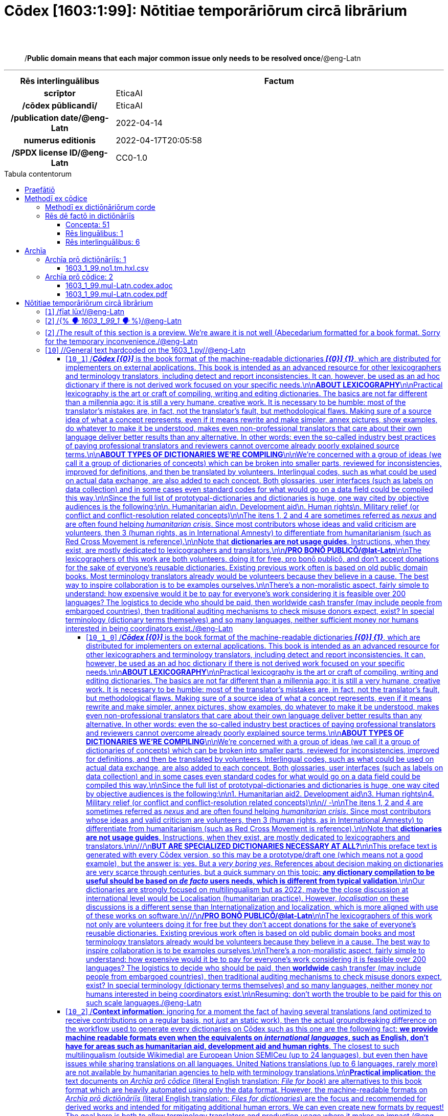 = Cōdex [1603:1:99]: Nōtitiae temporāriōrum circā librārium
:doctype: book
:title: Cōdex [1603:1:99]: Nōtitiae temporāriōrum circā librārium
:lang: la
:toc: macro
:toclevels: 5
:toc-title: Tabula contentorum
:table-caption: Tabula
:figure-caption: Pictūra
:example-caption: Exemplum
:last-update-label: Renovatio
:version-label: Versiō
:appendix-caption: Appendix
:source-highlighter: rouge
:warning-caption: Hic sunt dracones
:tip-caption: Commendātum
:front-cover-image: image:1603_1_99.mul-Latn.codex.svg["Cōdex [1603_1_99]: Nōtitiae temporāriōrum circā librārium",1050,1600]




{nbsp} +
{nbsp} +
[quote]
/**Public domain means that each major common issue only needs to be resolved once**/@eng-Latn

'''

[%header,cols="25h,~a"]
|===
|
Rēs interlinguālibus
|
Factum

|
scrīptor
|
EticaAI

|
/cōdex pūblicandī/
|
EticaAI

|
/publication date/@eng-Latn
|
2022-04-14

|
numerus editionis
|
2022-04-17T20:05:58

|
/SPDX license ID/@eng-Latn
|
CC0-1.0

|===


ifndef::backend-epub3[]
<<<
toc::[]
<<<
endif::[]


[id=0_999_1603_1]
== Praefātiō 

Rēs linguālibus::
  Lingua Anglica (Abecedarium Latinum):::
    _**Cōdex [1603:1:99]**_ is the book format of the machine-readable dictionaries _**[1603:1:99] Nōtitiae temporāriōrum circā librārium**_, which are distributed for implementers on external applications. This book is intended as an advanced resource for other lexicographers and terminology translators, including detect and report inconsistencies. It can, however, be used as an ad hoc dictionary if there is not derived work focused on your specific needs.
    +++<br><br>+++
    **ABOUT LEXICOGRAPHY**
    +++<br><br>+++
    Practical lexicography is the art or craft of compiling, writing and editing dictionaries. The basics are not far different than a millennia ago: it is still a very humane, creative work. It is necessary to be humble: most of the translator's mistakes are, in fact, not the translator's fault, but methodological flaws. Making sure of a source idea of what a concept represents, even if it means rewrite and make simpler, annex pictures, show examples, do whatever to make it be understood, makes even non-professional translators that care about their own language deliver better results than any alternative. In other words: even the so-called industry best practices of paying professional translators and reviewers cannot overcome already poorly explained source terms.
    +++<br><br>+++
    **ABOUT TYPES OF DICTIONARIES WE'RE COMPILING**
    +++<br><br>+++
    We're concerned with a group of ideas (we call it a group of dictionaries of concepts) which can be broken into smaller parts, reviewed for inconsistencies, improved for definitions, and then be translated by volunteers. Interlingual codes, such as what could be used on actual data exchange, are also added to each concept. Both glossaries, user interfaces (such as labels on data collection) and in some cases even standard codes for what would go on a data field could be compiled this way.
    +++<br><br>+++
    Since the full list of prototypal-dictionaries and dictionaries is huge, one way cited by objective audiences is the following:
    +++<br><br>+++
    . Humanitarian aid
    . Development aid
    . Human rights
    . Military relief (or conflict and conflict-resolution related concepts)
    +++<br><br>+++
    The itens 1, 2 and 4 https://en.m.wikipedia.org/wiki/Humanitarian-Development_Nexus[are sometimes referred as _nexus_] and are often found helping _humanitarian crisis_. Since most contributors whose ideas and valid criticism are volunteers, then 3 (human rights, as in International Amnesty) to differentiate from humanitarianism (such as Red Cross Movement is reference).
    +++<br><br>+++
    Note that **dictionaries are not usage guides**. Instructions, when they exist, are mostly dedicated to lexicographers and translators.
    +++<br><br>+++
    **/PRO BONŌ PUBLICŌ/@lat-Latn**
    +++<br><br>+++
    The lexicographers of this work are both volunteers, doing it for free, pro bonō publicō, and don't accept donations for the sake of everyone's reusable dictionaries. Existing previous work often is based on old public domain books. Most terminology translators already would be volunteers because they believe in a cause. The best way to inspire collaboration is to be examples ourselves.
    +++<br><br>+++
    There's a non-moralistic aspect, fairly simple to understand: how expensive would it be to pay for everyone's work considering it is feasible over 200 languages? The logistics to decide who should be paid, then worldwide cash transfer (may include people from embargoed countries), then traditional auditing mechanisms to check misuse donors expect, exist? In special terminology (dictionary terms themselves) and so many languages, neither sufficient money nor humans interested in being coordinators exist.


<<<

== Methodī ex cōdice
=== Methodī ex dictiōnāriōrum corde
Rēs interlinguālibus::
  /scope and content/@eng-Latn:::
    TODO: explain 1603_1_99



=== Rēs dē factō in dictiōnāriīs
==== Concepta: 51

==== Rēs linguālibus: 1

[%header,cols="15h,25a,~,17"]
|===
|
Cōdex linguae
|
Glotto cōdicī +++<br>+++ ISO 639-3 +++<br>+++ Wiki QID cōdicī
|
Nōmen Latīnum
|
Concepta

|
eng-Latn
|
https://glottolog.org/resource/languoid/id/stan1293[stan1293]
+++<br>+++
https://iso639-3.sil.org/code/eng[eng]
+++<br>+++ https://www.wikidata.org/wiki/Q1860[Q1860]
|
Lingua Anglica (Abecedarium Latinum)
|
53

|===

==== Rēs interlinguālibus: 6
Rēs::
  numerus editionis:::
    Rēs interlinguālibus::::
      /Wiki P/;;
        https://www.wikidata.org/wiki/Property:P393[P393]

      ix_hxlix;;
        ix_wikip393

      ix_hxlvoc;;
        v_wiki_p_393

    Rēs linguālibus::::
      Lingua Latina (Abecedarium Latinum);;
        +++<span lang="la">numerus editionis</span>+++

      Lingua Anglica (Abecedarium Latinum);;
        +++<span lang="en">number of an edition (first, second, ... as 1, 2, ...) or event</span>+++

  /publication date/@eng-Latn:::
    Rēs interlinguālibus::::
      /Wiki P/;;
        https://www.wikidata.org/wiki/Property:P577[P577]

      ix_hxlix;;
        ix_wikip577

      ix_hxlvoc;;
        v_wiki_p_577

    Rēs linguālibus::::
      Lingua Latina (Abecedarium Latinum);;
        +++<span lang="la">/publication date/@eng-Latn</span>+++

      Lingua Anglica (Abecedarium Latinum);;
        +++<span lang="en">Date or point in time when a work was first published or released</span>+++

  /SPDX license ID/@eng-Latn:::
    Rēs interlinguālibus::::
      /Wiki P/;;
        https://www.wikidata.org/wiki/Property:P2479[P2479]

      /rēgulam/;;
        [0-9A-Za-z\.\-]{3,36}[+]?

      /formatter URL/@eng-Latn;;
        https://spdx.org/licenses/$1.html

      ix_hxlix;;
        ix_wikip2479

      ix_hxlvoc;;
        v_wiki_p_2479

    Rēs linguālibus::::
      Lingua Latina (Abecedarium Latinum);;
        +++<span lang="la">/SPDX license ID/@eng-Latn</span>+++

      Lingua Anglica (Abecedarium Latinum);;
        +++<span lang="en">SPDX license identifier</span>+++

  /scope and content/@eng-Latn:::
    Rēs interlinguālibus::::
      /Wiki P/;;
        https://www.wikidata.org/wiki/Property:P7535[P7535]

      ix_hxlix;;
        ix_wikip7535

      ix_hxlvoc;;
        v_wiki_p_7535

    Rēs linguālibus::::
      Lingua Latina (Abecedarium Latinum);;
        +++<span lang="la">/scope and content/@eng-Latn</span>+++

      Lingua Anglica (Abecedarium Latinum);;
        +++<span lang="en">a summary statement providing an overview of the archival collection</span>+++

  scrīptor:::
    Rēs interlinguālibus::::
      /Wiki P/;;
        https://www.wikidata.org/wiki/Property:P50[P50]

      ix_hxlix;;
        ix_wikip50

      ix_hxlvoc;;
        v_wiki_p_50

    Rēs linguālibus::::
      Lingua Latina (Abecedarium Latinum);;
        +++<span lang="la">scrīptor</span>+++

      Lingua Anglica (Abecedarium Latinum);;
        +++<span lang="en">Main creator(s) of a written work (use on works, not humans)</span>+++

  /cōdex pūblicandī/:::
    Rēs interlinguālibus::::
      /Wiki P/;;
        https://www.wikidata.org/wiki/Property:P123[P123]

      ix_hxlix;;
        ix_wikip123

      ix_hxlvoc;;
        v_wiki_p_123

    Rēs linguālibus::::
      Lingua Latina (Abecedarium Latinum);;
        +++<span lang="la">/cōdex pūblicandī/</span>+++

      Lingua Anglica (Abecedarium Latinum);;
        +++<span lang="en">organization or person responsible for publishing books, periodicals, printed music, podcasts, games or software</span>+++


<<<

== Archīa

Rēs linguālibus::
  Lingua Anglica (Abecedarium Latinum):::
    **Context information**: ignoring for a moment the fact of having several translations (and optimized to receive contributions on a regular basis, not _just_ an static work), then the actual groundbreaking difference on the workflow used to generate every dictionaries on Cōdex such as this one are the following fact: **we provide machine readable formats even when the equivalents on _international languages_, such as English, don't have for areas such as humanitarian aid, development aid and human rights**. The closest to such multilingualism (outside Wikimedia) are European Union SEMICeu (up to 24 languages), but even then have issues while sharing translations on all languages. United Nations translations (up to 6 languages, rarely more) are not available by humanitarian agencies to help with terminology translations.
    +++<br><br>+++
    **Practical implication**: the text documents on _Archīa prō cōdice_ (literal English translation: _File for book_) are alternatives to this book format which are heavily automated using only the data format. However, the machine-readable formats on _Archīa prō dictiōnāriīs_ (literal English translation: _Files for dictionaries_) are the focus and recommended for derived works and intended for mitigating additional human errors. We can even create new formats by request! The goal here is both to allow terminology translators and production usage where it makes an impact.


=== Archīa prō dictiōnāriīs: 1


==== 1603_1_99.no1.tm.hxl.csv

Rēs interlinguālibus::
  /download link/@eng-Latn::: link:1603_1_99.no1.tm.hxl.csv[1603_1_99.no1.tm.hxl.csv]
Rēs linguālibus::
  Lingua Anglica (Abecedarium Latinum):::
    /Numerordinatio on HXLTM container/



=== Archīa prō cōdice: 2


==== 1603_1_99.mul-Latn.codex.adoc

Rēs interlinguālibus::
  /download link/@eng-Latn::: link:1603_1_99.mul-Latn.codex.adoc[1603_1_99.mul-Latn.codex.adoc]
  /reference URL/@eng-Latn:::
    https://docs.asciidoctor.org/

Rēs linguālibus::
  Lingua Anglica (Abecedarium Latinum):::
    AsciiDoc is a plain text authoring format (i.e., lightweight markup language) for writing technical content such as documentation, articles, and books.



==== 1603_1_99.mul-Latn.codex.pdf

Rēs interlinguālibus::
  /download link/@eng-Latn::: link:1603_1_99.mul-Latn.codex.pdf[1603_1_99.mul-Latn.codex.pdf]
  /reference URL/@eng-Latn:::
    https://www.adobe.com/content/dam/acom/en/devnet/pdf/pdfs/PDF32000_2008.pdf

Rēs linguālibus::
  Lingua Anglica (Abecedarium Latinum):::
    Portable Document Format (PDF), standardized as ISO 32000, is a file format developed by Adobe in 1992 to present documents, including text formatting and images, in a manner independent of application software, hardware, and operating systems.




<<<

[.text-center]

Dictiōnāria initiīs

<<<

== Nōtitiae temporāriōrum circā librārium
<<<

[id='1']
=== [`1`] /fīat lūx!/@eng-Latn

Rēs linguālibus::
  Lingua Anglica (Abecedarium Latinum):::
    +++<span lang="en">fīat lūx!</span>+++





<<<

[id='2']
=== [`2`] /{% _🗣️ 1603_1_99_1 🗣️_ %}/@eng-Latn

Rēs linguālibus::
  Lingua Anglica (Abecedarium Latinum):::
    +++<span lang="en">{% _🗣️ 1603_1_99_1 🗣️_ %}</span>+++





<<<

[id='2']
=== [`2`] /The result of this section is a preview. We're aware it is not well (Abecedarium formatted for a book format. Sorry for the temporary inconvenience./@eng-Latn

Rēs linguālibus::
  Lingua Anglica (Abecedarium Latinum):::
    +++<span lang="en">The result of this section is a preview. We're aware it is not well (Abecedarium formatted for a book format. Sorry for the temporary inconvenience.</span>+++





<<<

[id='10']
=== [`10`] //General text hardcoded on the 1603_1.py//@eng-Latn

Rēs linguālibus::
  Lingua Anglica (Abecedarium Latinum):::
    +++<span lang="en">/General text hardcoded on the 1603_1.py/</span>+++





[id='10_1']
==== [`10_1`] /_**Cōdex [{0}]**_ is the book format of the machine-readable dictionaries _**[{0}] {1}**_, which are distributed for implementers on external applications. This book is intended as an advanced resource for other lexicographers and terminology translators, including detect and report inconsistencies. It can, however, be used as an ad hoc dictionary if there is not derived work focused on your specific needs.\n\n**ABOUT LEXICOGRAPHY**\n\nPractical lexicography is the art or craft of compiling, writing and editing dictionaries. The basics are not far different than a millennia ago: it is still a very humane, creative work. It is necessary to be humble: most of the translator's mistakes are, in fact, not the translator's fault, but methodological flaws. Making sure of a source idea of what a concept represents, even if it means rewrite and make simpler, annex pictures, show examples, do whatever to make it be understood, makes even non-professional translators that care about their own language deliver better results than any alternative. In other words: even the so-called industry best practices of paying professional translators and reviewers cannot overcome already poorly explained source terms.\n\n**ABOUT TYPES OF DICTIONARIES WE'RE COMPILING**\n\nWe're concerned with a group of ideas (we call it a group of dictionaries of concepts) which can be broken into smaller parts, reviewed for inconsistencies, improved for definitions, and then be translated by volunteers. Interlingual codes, such as what could be used on actual data exchange, are also added to each concept. Both glossaries, user interfaces (such as labels on data collection) and in some cases even standard codes for what would go on a data field could be compiled this way.\n\nSince the full list of prototypal-dictionaries and dictionaries is huge, one way cited by objective audiences is the following:\n\n. Humanitarian aid\n. Development aid\n. Human rights\n. Military relief (or conflict and conflict-resolution related concepts)\n\nThe itens 1, 2 and 4 https://en.m.wikipedia.org/wiki/Humanitarian-Development_Nexus[are sometimes referred as _nexus_] and are often found helping _humanitarian crisis_. Since most contributors whose ideas and valid criticism are volunteers, then 3 (human rights, as in International Amnesty) to differentiate from humanitarianism (such as Red Cross Movement is reference).\n\nNote that **dictionaries are not usage guides**. Instructions, when they exist, are mostly dedicated to lexicographers and translators.\n\n**/PRO BONŌ PUBLICŌ/@lat-Latn**\n\nThe lexicographers of this work are both volunteers, doing it for free, pro bonō publicō, and don't accept donations for the sake of everyone's reusable dictionaries. Existing previous work often is based on old public domain books. Most terminology translators already would be volunteers because they believe in a cause. The best way to inspire collaboration is to be examples ourselves.\n\nThere's a non-moralistic aspect, fairly simple to understand: how expensive would it be to pay for everyone's work considering it is feasible over 200 languages? The logistics to decide who should be paid, then worldwide cash transfer (may include people from embargoed countries), then traditional auditing mechanisms to check misuse donors expect, exist? In special terminology (dictionary terms themselves) and so many languages, neither sufficient money nor humans interested in being coordinators exist./@eng-Latn

Rēs linguālibus::
  Lingua Anglica (Abecedarium Latinum):::
    +++<span lang="en">_**Cōdex [{0}]**_ is the book format of the machine-readable dictionaries _**[{0}] {1}**_, which are distributed for implementers on external applications. This book is intended as an advanced resource for other lexicographers and terminology translators, including detect and report inconsistencies. It can, however, be used as an ad hoc dictionary if there is not derived work focused on your specific needs.
    +++<br><br>+++
    **ABOUT LEXICOGRAPHY**
    +++<br><br>+++
    Practical lexicography is the art or craft of compiling, writing and editing dictionaries. The basics are not far different than a millennia ago: it is still a very humane, creative work. It is necessary to be humble: most of the translator's mistakes are, in fact, not the translator's fault, but methodological flaws. Making sure of a source idea of what a concept represents, even if it means rewrite and make simpler, annex pictures, show examples, do whatever to make it be understood, makes even non-professional translators that care about their own language deliver better results than any alternative. In other words: even the so-called industry best practices of paying professional translators and reviewers cannot overcome already poorly explained source terms.
    +++<br><br>+++
    **ABOUT TYPES OF DICTIONARIES WE'RE COMPILING**
    +++<br><br>+++
    We're concerned with a group of ideas (we call it a group of dictionaries of concepts) which can be broken into smaller parts, reviewed for inconsistencies, improved for definitions, and then be translated by volunteers. Interlingual codes, such as what could be used on actual data exchange, are also added to each concept. Both glossaries, user interfaces (such as labels on data collection) and in some cases even standard codes for what would go on a data field could be compiled this way.
    +++<br><br>+++
    Since the full list of prototypal-dictionaries and dictionaries is huge, one way cited by objective audiences is the following:
    +++<br><br>+++
    . Humanitarian aid\n. Development aid\n. Human rights\n. Military relief (or conflict and conflict-resolution related concepts)
    +++<br><br>+++
    The itens 1, 2 and 4 https://en.m.wikipedia.org/wiki/Humanitarian-Development_Nexus[are sometimes referred as _nexus_] and are often found helping _humanitarian crisis_. Since most contributors whose ideas and valid criticism are volunteers, then 3 (human rights, as in International Amnesty) to differentiate from humanitarianism (such as Red Cross Movement is reference).
    +++<br><br>+++
    Note that **dictionaries are not usage guides**. Instructions, when they exist, are mostly dedicated to lexicographers and translators.
    +++<br><br>+++
    **/PRO BONŌ PUBLICŌ/@lat-Latn**
    +++<br><br>+++
    The lexicographers of this work are both volunteers, doing it for free, pro bonō publicō, and don't accept donations for the sake of everyone's reusable dictionaries. Existing previous work often is based on old public domain books. Most terminology translators already would be volunteers because they believe in a cause. The best way to inspire collaboration is to be examples ourselves.
    +++<br><br>+++
    There's a non-moralistic aspect, fairly simple to understand: how expensive would it be to pay for everyone's work considering it is feasible over 200 languages? The logistics to decide who should be paid, then worldwide cash transfer (may include people from embargoed countries), then traditional auditing mechanisms to check misuse donors expect, exist? In special terminology (dictionary terms themselves) and so many languages, neither sufficient money nor humans interested in being coordinators exist.</span>+++





[id='10_1_0']
===== [`10_1_0`] /_**Cōdex [{0}]**_ is the book format of the machine-readable dictionaries _**[{0}] {1}**_, which are distributed for implementers on external applications. This book is intended as an advanced resource for other lexicographers and terminology translators, including detect and report inconsistencies. It can, however, be used as an ad hoc dictionary if there is not derived work focused on your specific needs.\n\n**ABOUT LEXICOGRAPHY**\n\nPractical lexicography is the art or craft of compiling, writing and editing dictionaries. The basics are not far different than a millennia ago: it is still a very humane, creative work. It is necessary to be humble: most of the translator's mistakes are, in fact, not the translator's fault, but methodological flaws. Making sure of a source idea of what a concept represents, even if it means rewrite and make simpler, annex pictures, show examples, do whatever to make it be understood, makes even non-professional translators that care about their own language deliver better results than any alternative. In other words: even the so-called industry best practices of paying professional translators and reviewers cannot overcome already poorly explained source terms.\n\n**ABOUT TYPES OF DICTIONARIES WE'RE COMPILING**\n\nWe're concerned with a group of ideas (we call it a group of dictionaries of concepts) which can be broken into smaller parts, reviewed for inconsistencies, improved for definitions, and then be translated by volunteers. Interlingual codes, such as what could be used on actual data exchange, are also added to each concept. Both glossaries, user interfaces (such as labels on data collection) and in some cases even standard codes for what would go on a data field could be compiled this way.\n\nSince the full list of prototypal-dictionaries and dictionaries is huge, one way cited by objective audiences is the following:\n\n1. Humanitarian aid2. Development aid\n3. Human rights\n4. Military relief (or conflict and conflict-resolution related concepts)\n\n// -\n\nThe itens 1, 2 and 4 https://en.m.wikipedia.org/wiki/Humanitarian-Development_Nexus[are sometimes referred as _nexus_] and are often found helping _humanitarian crisis_. Since most contributors whose ideas and valid criticism are volunteers, then 3 (human rights, as in International Amnesty) to differentiate from humanitarianism (such as Red Cross Movement is reference).\n\nNote that **dictionaries are not usage guides**. Instructions, when they exist, are mostly dedicated to lexicographers and translators.\n\n///\n**BUT ARE SPECIALIZED DICTIONARIES NECESSARY AT ALL?**\n\nThis preface text is generated with every Cōdex version, so this may be a prototype/draft one (which means not a good example), but the answer is: yes. But a _very boring yes_. References about decision making on dictionaries are very scarce through centuries, but a quick summary on this topic: **any dictionary compilation to be useful should be based on _de facto_ users needs, which is different from typical validation**.\n\nOur dictionaries are strongly focused on multilingualism but as 2022, maybe the close discussion at international level would be https://en.m.wikipedia.org/wiki/Localisation_(humanitarian_practice)[Localisation (humanitarian practice)]. However, _localisation_ on these discussions is a different sense than https://en.m.wikipedia.org/wiki/Internationalization_and_localization[Internationalization and localization], which is more aligned with use of these works on software.\n///\n**/PRO BONŌ PUBLICŌ/@lat-Latn**\n\nThe lexicographers of this work not only are volunteers doing it for free but they don't accept donations for the sake of everyone's reusable dictionaries. Existing previous work often is based on old public domain books and most terminology translators already would be volunteers because they believe in a cause. The best way to inspire collaboration is to be examples ourselves.\n\nThere's a non-moralistic aspect, fairly simple to understand: how expensive would it be to pay for everyone's work considering it is feasible over 200 languages? The logistics to decide who should be paid, then **worldwide** cash transfer (may include people from embargoed countries), then traditional auditing mechanisms to check misuse donors expect, exist? In special terminology (dictionary terms themselves) and so many languages, neither money nor humans interested in being coordinators exist.\n\nResuming: don't worth the trouble to be paid for this on such scale languages./@eng-Latn

Rēs linguālibus::
  Lingua Anglica (Abecedarium Latinum):::
    +++<span lang="en">_**Cōdex [{0}]**_ is the book format of the machine-readable dictionaries _**[{0}] {1}**_, which are distributed for implementers on external applications. This book is intended as an advanced resource for other lexicographers and terminology translators, including detect and report inconsistencies. It can, however, be used as an ad hoc dictionary if there is not derived work focused on your specific needs.
    +++<br><br>+++
    **ABOUT LEXICOGRAPHY**
    +++<br><br>+++
    Practical lexicography is the art or craft of compiling, writing and editing dictionaries. The basics are not far different than a millennia ago: it is still a very humane, creative work. It is necessary to be humble: most of the translator's mistakes are, in fact, not the translator's fault, but methodological flaws. Making sure of a source idea of what a concept represents, even if it means rewrite and make simpler, annex pictures, show examples, do whatever to make it be understood, makes even non-professional translators that care about their own language deliver better results than any alternative. In other words: even the so-called industry best practices of paying professional translators and reviewers cannot overcome already poorly explained source terms.
    +++<br><br>+++
    **ABOUT TYPES OF DICTIONARIES WE'RE COMPILING**
    +++<br><br>+++
    We're concerned with a group of ideas (we call it a group of dictionaries of concepts) which can be broken into smaller parts, reviewed for inconsistencies, improved for definitions, and then be translated by volunteers. Interlingual codes, such as what could be used on actual data exchange, are also added to each concept. Both glossaries, user interfaces (such as labels on data collection) and in some cases even standard codes for what would go on a data field could be compiled this way.
    +++<br><br>+++
    Since the full list of prototypal-dictionaries and dictionaries is huge, one way cited by objective audiences is the following:
    +++<br><br>+++
    1. Humanitarian aid2. Development aid\n3. Human rights\n4. Military relief (or conflict and conflict-resolution related concepts)
    +++<br><br>+++
    // -
    +++<br><br>+++
    The itens 1, 2 and 4 https://en.m.wikipedia.org/wiki/Humanitarian-Development_Nexus[are sometimes referred as _nexus_] and are often found helping _humanitarian crisis_. Since most contributors whose ideas and valid criticism are volunteers, then 3 (human rights, as in International Amnesty) to differentiate from humanitarianism (such as Red Cross Movement is reference).
    +++<br><br>+++
    Note that **dictionaries are not usage guides**. Instructions, when they exist, are mostly dedicated to lexicographers and translators.
    +++<br><br>+++
    ////\n**BUT ARE SPECIALIZED DICTIONARIES NECESSARY AT ALL?**
    +++<br><br>+++
    This preface text is generated with every Cōdex version, so this may be a prototype/draft one (which means not a good example), but the answer is: yes. But a _very boring yes_. References about decision making on dictionaries are very scarce through centuries, but a quick summary on this topic: **any dictionary compilation to be useful should be based on _de facto_ users needs, which is different from typical validation**.
    +++<br><br>+++
    Our dictionaries are strongly focused on multilingualism but as 2022, maybe the close discussion at international level would be https://en.m.wikipedia.org/wiki/Localisation_(humanitarian_practice)[Localisation (humanitarian practice)]. However, _localisation_ on these discussions is a different sense than https://en.m.wikipedia.org/wiki/Internationalization_and_localization[Internationalization and localization], which is more aligned with use of these works on software.\n////\n**/PRO BONŌ PUBLICŌ/@lat-Latn**
    +++<br><br>+++
    The lexicographers of this work not only are volunteers doing it for free but they don't accept donations for the sake of everyone's reusable dictionaries. Existing previous work often is based on old public domain books and most terminology translators already would be volunteers because they believe in a cause. The best way to inspire collaboration is to be examples ourselves.
    +++<br><br>+++
    There's a non-moralistic aspect, fairly simple to understand: how expensive would it be to pay for everyone's work considering it is feasible over 200 languages? The logistics to decide who should be paid, then **worldwide** cash transfer (may include people from embargoed countries), then traditional auditing mechanisms to check misuse donors expect, exist? In special terminology (dictionary terms themselves) and so many languages, neither money nor humans interested in being coordinators exist.
    +++<br><br>+++
    Resuming: don't worth the trouble to be paid for this on such scale languages.</span>+++





[id='10_2']
==== [`10_2`] /**Context information**: ignoring for a moment the fact of having several translations (and optimized to receive contributions on a regular basis, not _just_ an static work), then the actual groundbreaking difference on the workflow used to generate every dictionaries on Cōdex such as this one are the following fact: **we provide machine readable formats even when the equivalents on _international languages_, such as English, don't have for areas such as humanitarian aid, development aid and human rights**. The closest to such multilingualism (outside Wikimedia) are European Union SEMICeu (up to 24 languages), but even then have issues while sharing translations on all languages. United Nations translations (up to 6 languages, rarely more) are not available by humanitarian agencies to help with terminology translations.\n\n**Practical implication**: the text documents on _Archīa prō cōdice_ (literal English translation: _File for book_) are alternatives to this book format which are heavily automated using only the data format. However, the machine-readable formats on _Archīa prō dictiōnāriīs_ (literal English translation: _Files for dictionaries_) are the focus and recommended for derived works and intended for mitigating additional human errors. We can even create new formats by request! The goal here is both to allow terminology translators and production usage where it makes an impact./@eng-Latn

Rēs linguālibus::
  Lingua Anglica (Abecedarium Latinum):::
    +++<span lang="en">**Context information**: ignoring for a moment the fact of having several translations (and optimized to receive contributions on a regular basis, not _just_ an static work), then the actual groundbreaking difference on the workflow used to generate every dictionaries on Cōdex such as this one are the following fact: **we provide machine readable formats even when the equivalents on _international languages_, such as English, don't have for areas such as humanitarian aid, development aid and human rights**. The closest to such multilingualism (outside Wikimedia) are European Union SEMICeu (up to 24 languages), but even then have issues while sharing translations on all languages. United Nations translations (up to 6 languages, rarely more) are not available by humanitarian agencies to help with terminology translations.
    +++<br><br>+++
    **Practical implication**: the text documents on _Archīa prō cōdice_ (literal English translation: _File for book_) are alternatives to this book format which are heavily automated using only the data format. However, the machine-readable formats on _Archīa prō dictiōnāriīs_ (literal English translation: _Files for dictionaries_) are the focus and recommended for derived works and intended for mitigating additional human errors. We can even create new formats by request! The goal here is both to allow terminology translators and production usage where it makes an impact.</span>+++





[id='10_2_0']
===== [`10_2_0`] /Every book comes with several files both for book format (with (Abecedarium additional information) and machine-readable formats with Latinum) documentation of how to process them. If you receive this file and cannot find the alternatives, ask the human who provide this file./@eng-Latn

Rēs linguālibus::
  Lingua Anglica (Abecedarium Latinum):::
    +++<span lang="en">Every book comes with several files both for book format (with (Abecedarium additional information) and machine-readable formats with Latinum) documentation of how to process them. If you receive this file and cannot find the alternatives, ask the human who provide this file.</span>+++





[id='10_3']
==== [`10_3`] /WARNING: Unless you are working with a natural language you understand it\'s letters and symbols, it is strongly advised to use automation to generate derived works. Keep manual human steps at minimum: if something goes wrong at least one or more languages can be used to verify mistakes. It's not at all necessary _know all languages_, but working with writing systems you don't understand is risky: copy and paste strategy can cause _additional_ human errors and is unlikely to get human review as fast as you would need./@eng-Latn

Rēs linguālibus::
  Lingua Anglica (Abecedarium Latinum):::
    +++<span lang="en">WARNING: Unless you are working with a natural language you understand it\'s letters and symbols, it is strongly advised to use automation to generate derived works. Keep manual human steps at minimum: if something goes wrong at least one or more languages can be used to verify mistakes. It's not at all necessary _know all languages_, but working with writing systems you don't understand is risky: copy and paste strategy can cause _additional_ human errors and is unlikely to get human review as fast as you would need.</span>+++





[id='10_4']
==== [`10_4`] /TIP: The Asciidoctor (.adoc) is better at copy and pasting! It can be converted to other text formats./@eng-Latn

Rēs linguālibus::
  Lingua Anglica (Abecedarium Latinum):::
    +++<span lang="en">TIP: The Asciidoctor (.adoc) is better at copy and pasting! It can be converted to other text formats.</span>+++





[id='10_5']
==== [`10_5`] /NOTE: /At the moment, there is no workflow to use https://www.wikidata.org/wiki/Wikidata:Lexicographical_data[Wikidata lexicographical data], which actually could be used as storage for stricter nomenclature. The current implementations use only Wikidata concepts, the Q-items./@eng-Latn/@eng-Latn

Rēs linguālibus::
  Lingua Anglica (Abecedarium Latinum):::
    +++<span lang="en">NOTE: /At the moment, there is no workflow to use https://www.wikidata.org/wiki/Wikidata:Lexicographical_data[Wikidata lexicographical data], which actually could be used as storage for stricter nomenclature. The current implementations use only Wikidata concepts, the Q-items./@eng-Latn</span>+++





[id='10_6']
==== [`10_6`] /The ***[{1}] {2}*** uses Wikidata as one strategy to conciliate language terms for one or more of it's concepts.\n\nThis means that this book, and related dictionaries data files require periodic updates to, at bare minimum, synchronize and re-share up to date translations./@eng-Latn

Rēs linguālibus::
  Lingua Anglica (Abecedarium Latinum):::
    +++<span lang="en">The ***[{1}] {2}*** uses Wikidata as one strategy to conciliate language terms for one or more of it's concepts.
    +++<br><br>+++
    This means that this book, and related dictionaries data files require periodic updates to, at bare minimum, synchronize and re-share up to date translations.</span>+++





[id='10_7']
==== [`10_7`] /**How reliable are the community translations (Wikidata source)?**\n\nThe short, default answer is: **they are reliable**, even in cases of no authoritative translations for each subject.\n\nAs reference, it is likely a professional translator (without access to Wikipedia or Internal terminology bases of the control organizations) would deliver lower quality results if you do blind tests. This is possible because not just the average public, but even terminologists and professional translators help Wikipedia (and implicitly Wikidata).\n\nHowever, even when the result is correct, the current version needs improved differentiation, at minimum, acronym and long form. For major organizations, features such as __P1813 short names__ exist, but are not yet compiled with the current dataset./@eng-Latn

Rēs linguālibus::
  Lingua Anglica (Abecedarium Latinum):::
    +++<span lang="en">**How reliable are the community translations (Wikidata source)?**
    +++<br><br>+++
    The short, default answer is: **they are reliable**, even in cases of no authoritative translations for each subject.
    +++<br><br>+++
    As reference, it is likely a professional translator (without access to Wikipedia or Internal terminology bases of the control organizations) would deliver lower quality results if you do blind tests. This is possible because not just the average public, but even terminologists and professional translators help Wikipedia (and implicitly Wikidata).
    +++<br><br>+++
    However, even when the result is correct, the current version needs improved differentiation, at minimum, acronym and long form. For major organizations, features such as __P1813 short names__ exist, but are not yet compiled with the current dataset.</span>+++





[id='10_8']
==== [`10_8`] /**Major reasons for "wrong translations" are not translators fault**\n\nTIP: As a rule of thumb, for already very defined concepts where you, as human, can manually verify one or more translated terms as a decent result, the other translations are likely to be acceptable. Dictionaries with edge cases (such as disputed territory names) would have further explanation.\n\nThe main reason for "wrong translations" are poorly defined concepts used to explain for community translators how to generate terminology translations. This would make existing translations from Wikidata (used not just by us) inconsistent. The second reason is if the dictionaries use translations for concepts without a strict match; in other words, if we make stricter definitions of what concept means but reuse Wikidada less exact terms. There are also issues when entire languages are encoded with wrong codes. Note that all these cases **wrong translations are strictly NOT translators fault, but lexicography fault**.\n\nIt is still possible to have strict translation level errors. But even if we point users how to correct Wikidata/Wikipedia (based on better contextual explanation of a concept, such as this book), the requirements to say the previous term was objectively a wrong human translation error (if following our seriousness on dictionary-building) are very high./@eng-Latn

Rēs linguālibus::
  Lingua Anglica (Abecedarium Latinum):::
    +++<span lang="en">**Major reasons for "wrong translations" are not translators fault**
    +++<br><br>+++
    TIP: As a rule of thumb, for already very defined concepts where you, as human, can manually verify one or more translated terms as a decent result, the other translations are likely to be acceptable. Dictionaries with edge cases (such as disputed territory names) would have further explanation.
    +++<br><br>+++
    The main reason for "wrong translations" are poorly defined concepts used to explain for community translators how to generate terminology translations. This would make existing translations from Wikidata (used not just by us) inconsistent. The second reason is if the dictionaries use translations for concepts without a strict match; in other words, if we make stricter definitions of what concept means but reuse Wikidada less exact terms. There are also issues when entire languages are encoded with wrong codes. Note that all these cases **wrong translations are strictly NOT translators fault, but lexicography fault**.
    +++<br><br>+++
    It is still possible to have strict translation level errors. But even if we point users how to correct Wikidata/Wikipedia (based on better contextual explanation of a concept, such as this book), the requirements to say the previous term was objectively a wrong human translation error (if following our seriousness on dictionary-building) are very high.</span>+++





[id='10_9']
==== [`10_9`] /From the point of view of data conciliation, the following methodology is used to release the terminology translations with the main concept table.\n\n. The main handcrafted lexicographical table (explained on previous topic), also provided on `{0}.no1.tm.hxl.csv`, may reference Wiki QID.\n. Every unique QID of  `{0}.no1.tm.hxl.csv`, together with language codes from [`1603:1:51`] (which requires knowing human languages), is used to prepare an SPARQL query optimized to run on https://query.wikidata.org/[Wikidata Query Service]. The query is so huge that it is not viable to "Try it" links (URL overlong), such https://www.wikidata.org/wiki/Wikidata:SPARQL_query_service/queries/examples[as what you would find on Wikidata Tutorials], ***but*** it works!\n.. Note that the knowledge is free, the translations are there, but the multilingual humanitarian needs may lack people to prepare the files and shares then for general use.\n. The query result, with all QIDs and term labels, is shared as `{0}.wikiq.tm.hxl.csv`\n. The community reviewed translations of each singular QID is pre-compiled on an individual file `{0}.wikiq.tm.hxl.csv`\n. `{0}.no1.tm.hxl.csv` plus `{0}.wikiq.tm.hxl.csv` created `{0}.no11.tm.hxl.csv`/@eng-Latn

Rēs linguālibus::
  Lingua Anglica (Abecedarium Latinum):::
    +++<span lang="en">From the point of view of data conciliation, the following methodology is used to release the terminology translations with the main concept table.
    +++<br><br>+++
    . The main handcrafted lexicographical table (explained on previous topic), also provided on `{0}.no1.tm.hxl.csv`, may reference Wiki QID.\n. Every unique QID of  `{0}.no1.tm.hxl.csv`, together with language codes from [`1603:1:51`] (which requires knowing human languages), is used to prepare an SPARQL query optimized to run on https://query.wikidata.org/[Wikidata Query Service]. The query is so huge that it is not viable to "Try it" links (URL overlong), such https://www.wikidata.org/wiki/Wikidata:SPARQL_query_service/queries/examples[as what you would find on Wikidata Tutorials], ***but*** it works!\n.. Note that the knowledge is free, the translations are there, but the multilingual humanitarian needs may lack people to prepare the files and shares then for general use.\n. The query result, with all QIDs and term labels, is shared as `{0}.wikiq.tm.hxl.csv`\n. The community reviewed translations of each singular QID is pre-compiled on an individual file `{0}.wikiq.tm.hxl.csv`\n. `{0}.no1.tm.hxl.csv` plus `{0}.wikiq.tm.hxl.csv` created `{0}.no11.tm.hxl.csv`</span>+++





[id='10_10']
==== [`10_10`] /This section explains the methodology of this book and it's machine readable formats. For your convenience the information used to explain the concepts (such as natural language and interlingual codes) which appears in this book are also summarized here. This approach is done both for reviews not needing to open other books (or deal with machine readable files) and also to spot errors on other dictionaries. +++<br><br>+++ About how the book and the dictionaries are compiled, a division of "baseline concept table" and (when relevant for a codex) "translations conciliation" is given different methodologies. +++<br><br>+++ Every book contains at minimum the baseline concept table and explanation of the used fields. This approach helps to release dictionaries faster while ensuring both humans and machines can know what to expect even when they are not ready to receive translations./@eng-Latn

Rēs linguālibus::
  Lingua Anglica (Abecedarium Latinum):::
    +++<span lang="en">This section explains the methodology of this book and it's machine readable formats. For your convenience the information used to explain the concepts (such as natural language and interlingual codes) which appears in this book are also summarized here. This approach is done both for reviews not needing to open other books (or deal with machine readable files) and also to spot errors on other dictionaries. +++<br><br>+++ About how the book and the dictionaries are compiled, a division of "baseline concept table" and (when relevant for a codex) "translations conciliation" is given different methodologies. +++<br><br>+++ Every book contains at minimum the baseline concept table and explanation of the used fields. This approach helps to release dictionaries faster while ensuring both humans and machines can know what to expect even when they are not ready to receive translations.</span>+++





[id='10_11']
==== [`10_11`] /While the previous section presented the linguistic information (e.g. natural languages list) from [[1603:1:51]] restricted to what this book edition de facto has, this section gives a quick summary of Interlinguistic Information of [[1603:1:7]]. By Interlinguistic, it can be either true, language neutral codes (such as numbers) or computer codes which actually are mnemonics using some non neutral writing system. Interlinguistic, in the worst case, means some sort of _external identifier_ likely to be usable as a machine readable identifier.\n\nThe next section, **Archīa** (literal English translation: Files) will only show [[{0}]] direct related files. But the complete [[1603:1:51]] and [[1603:1:7]] are available and licensed under public domain which makes them very friendly to derived works while mitigating implementers _additional_ errors./@eng-Latn

Rēs linguālibus::
  Lingua Anglica (Abecedarium Latinum):::
    +++<span lang="en">While the previous section presented the linguistic information (e.g. natural languages list) from [[1603:1:51]] restricted to what this book edition de facto has, this section gives a quick summary of Interlinguistic Information of [[1603:1:7]]. By Interlinguistic, it can be either true, language neutral codes (such as numbers) or computer codes which actually are mnemonics using some non neutral writing system. Interlinguistic, in the worst case, means some sort of _external identifier_ likely to be usable as a machine readable identifier.
    +++<br><br>+++
    The next section, **Archīa** (literal English translation: Files) will only show [[{0}]] direct related files. But the complete [[1603:1:51]] and [[1603:1:7]] are available and licensed under public domain which makes them very friendly to derived works while mitigating implementers _additional_ errors.</span>+++





[id='10_12']
==== [`10_12`] /Ignoring for a moment the fact of having several translations (and optimized to receive contributions on a regular basis), then the actual groundbreaking difference every dictionaries on Cōdex such as this one are the following fact: **we provide well documented machine readable formats** even when the equivalents in English don't have./@eng-Latn

Rēs linguālibus::
  Lingua Anglica (Abecedarium Latinum):::
    +++<span lang="en">Ignoring for a moment the fact of having several translations (and optimized to receive contributions on a regular basis), then the actual groundbreaking difference every dictionaries on Cōdex such as this one are the following fact: **we provide well documented machine readable formats** even when the equivalents in English don't have.</span>+++





<<<

[id='20']
=== [`20`] /Desambiguation betwen dictionaries/@eng-Latn

Rēs linguālibus::
  Lingua Anglica (Abecedarium Latinum):::
    +++<span lang="en">Desambiguation betwen dictionaries</span>+++





[id='20_1']
==== [`20_1`] /\n\n**RELATED DICTIONARIES**\n\n\nThis namespace of dictionaries have related (but not equal) actors which may _help_ other humans using different strategies. The differentiation between then is **very** relevant as this affects perception of neutrality when _help_ is done.\n\n\n**1603:63:1** //Dictiōnāria basibus dē auxiliīs hūmānitātibus strictīs//\n\nThis is stricter and more well know type of humanitarian aid. It MUST focus on immediate needs, which differentiate them from development aid.\n\n\n**[1603:26:21]** //Dictiōnāria dē Iurum humanorum defensor//\n\nThis is the most generic type of human rights defender. In addition to defend some type of human rights, MUST not cause intentional harm to other human beings unless in self defense and not disproportional immediate to the danger.\n\n\n**[1603:26:36]** //Dictiōnāria dē intraimperiīs lēgisperītīs per lēgēs certiōrātū//\n\nThis is a very strict type of **1603:26:21**. The main difference are the modi operandi : uses own country laws or it's signed international treaties to defend specific cases or reforms on country judicial system.\n\n**[1603:45:997]** //(needs be boostrapped)//\n\nDevelopment aid, while may be practiced as part of humanitarian operations to reduce likelihood of future need from foreigner help to do humanitarian aid, is not the same as humanitarian aid. \n\n\n**[1603:14:997]** //Dictiōnāria dē relevāminibus per bellīs//\n\nMilitary relief is a type of intervention on a foreign country justified on reduce individual human suffering which already is not considered a formal peacekeeping operation./@eng-Latn

Rēs linguālibus::
  Lingua Anglica (Abecedarium Latinum):::
    +++<span lang="en">
    +++<br><br>+++
    **RELATED DICTIONARIES**
    +++<br><br>+++
    \nThis namespace of dictionaries have related (but not equal) actors which may _help_ other humans using different strategies. The differentiation between then is **very** relevant as this affects perception of neutrality when _help_ is done.
    +++<br><br>+++
    \n**1603:63:1** //Dictiōnāria basibus dē auxiliīs hūmānitātibus strictīs//
    +++<br><br>+++
    This is stricter and more well know type of humanitarian aid. It MUST focus on immediate needs, which differentiate them from development aid.
    +++<br><br>+++
    \n**[1603:26:21]** //Dictiōnāria dē Iurum humanorum defensor//
    +++<br><br>+++
    This is the most generic type of human rights defender. In addition to defend some type of human rights, MUST not cause intentional harm to other human beings unless in self defense and not disproportional immediate to the danger.
    +++<br><br>+++
    \n**[1603:26:36]** //Dictiōnāria dē intraimperiīs lēgisperītīs per lēgēs certiōrātū//
    +++<br><br>+++
    This is a very strict type of **1603:26:21**. The main difference are the modi operandi : uses own country laws or it's signed international treaties to defend specific cases or reforms on country judicial system.
    +++<br><br>+++
    **[1603:45:997]** //(needs be boostrapped)//
    +++<br><br>+++
    Development aid, while may be practiced as part of humanitarian operations to reduce likelihood of future need from foreigner help to do humanitarian aid, is not the same as humanitarian aid. 
    +++<br><br>+++
    \n**[1603:14:997]** //Dictiōnāria dē relevāminibus per bellīs//
    +++<br><br>+++
    Military relief is a type of intervention on a foreign country justified on reduce individual human suffering which already is not considered a formal peacekeeping operation.</span>+++





<<<

[id='50']
=== [`50`] /Quotes and other messages/@eng-Latn

Rēs linguālibus::
  Lingua Anglica (Abecedarium Latinum):::
    +++<span lang="en">Quotes and other messages</span>+++





[id='50_1']
==== [`50_1`] //**Public domain means that each major common issue only needs to be resolved once**/@eng-Latn/@eng-Latn

Rēs linguālibus::
  Lingua Anglica (Abecedarium Latinum):::
    +++<span lang="en">/**Public domain means that each major common issue only needs to be resolved once**/@eng-Latn</span>+++





<<<

[id='100']
=== [`100`] /Notāte bene/@eng-Latn

Rēs linguālibus::
  Lingua Anglica (Abecedarium Latinum):::
    +++<span lang="en">Notāte bene</span>+++





[id='100_1']
==== [`100_1`] //[HELP WANTED] Generated PDF don't have right fonts for all languages/@eng-Latn/@eng-Latn

Rēs linguālibus::
  Lingua Anglica (Abecedarium Latinum):::
    +++<span lang="en">/[HELP WANTED] Generated PDF don't have right fonts for all languages/@eng-Latn</span>+++





[id='100_1_1']
===== [`100_1_1`] /First, sorry if this affects your loved language. We're working on this, but we are still not perfected.\nIf you have fonts installed on your computer, you very likely can still copy and paste from the eBook version.\nPlease note that all formats intended for machine processing will work fine./@eng-Latn

Rēs linguālibus::
  Lingua Anglica (Abecedarium Latinum):::
    +++<span lang="en">First, sorry if this affects your loved language. We're working on this, but we are still not perfected.\nIf you have fonts installed on your computer, you very likely can still copy and paste from the eBook version.\nPlease note that all formats intended for machine processing will work fine.</span>+++





[id='100_2']
==== [`100_2`] //[Book with Wikidata Q] I want to help! Some translation is missing or is wrong! How to change it?/@eng-Latn/@eng-Latn

Rēs linguālibus::
  Lingua Anglica (Abecedarium Latinum):::
    +++<span lang="en">/[Book with Wikidata Q] I want to help! Some translation is missing or is wrong! How to change it?/@eng-Latn</span>+++





[id='100_2_1']
===== [`100_2_1`] /Most (but not all) concepts are using Wikidata Q. In fact, most of the time we improve Wikidata while preparing the dictionaries. Please check if the exact concept you want have a Q ID then click. There you can add translations.\nThe next release (likely weekly) will have your submissions without need to contact us directly./@eng-Latn

Rēs linguālibus::
  Lingua Anglica (Abecedarium Latinum):::
    +++<span lang="en">Most (but not all) concepts are using Wikidata Q. In fact, most of the time we improve Wikidata while preparing the dictionaries. Please check if the exact concept you want have a Q ID then click. There you can add translations.\nThe next release (likely weekly) will have your submissions without need to contact us directly.</span>+++





[id='100_3']
==== [`100_3`] //[Book with Wikidata Q] I can find the Wikidata concept, but I'm unable to edit!/@eng-Latn/@eng-Latn

Rēs linguālibus::
  Lingua Anglica (Abecedarium Latinum):::
    +++<span lang="en">/[Book with Wikidata Q] I can find the Wikidata concept, but I'm unable to edit!/@eng-Latn</span>+++





[id='100_3_1']
===== [`100_3_1`] /While Wikidata is more flexible than Wikipedia's (for example, it allows concepts without need to create Wikipedia pages) even Wikidata can have concepts which require creating an account and don't allow anonymous editing. Creating such an account and confirming email is faster than asking someone else's do it for you.\nHowever, while vandalism on Wikidata is rare, very few concepts will require an account with more contributions and not created very recently. If this is your case, help with the ones you can do alone and the rest ask someone else to add to you./@eng-Latn

Rēs linguālibus::
  Lingua Anglica (Abecedarium Latinum):::
    +++<span lang="en">While Wikidata is more flexible than Wikipedia's (for example, it allows concepts without need to create Wikipedia pages) even Wikidata can have concepts which require creating an account and don't allow anonymous editing. Creating such an account and confirming email is faster than asking someone else's do it for you.\nHowever, while vandalism on Wikidata is rare, very few concepts will require an account with more contributions and not created very recently. If this is your case, help with the ones you can do alone and the rest ask someone else to add to you.</span>+++





[id='100_4']
==== [`100_4`] //I heard there is an interest in having Cōdex beyond Latin language! How to do it?!/@eng-Latn/@eng-Latn

Rēs linguālibus::
  Lingua Anglica (Abecedarium Latinum):::
    +++<span lang="en">/I heard there is an interest in having Cōdex beyond Latin language! How to do it?!/@eng-Latn</span>+++





[id='100_4_1']
===== [`100_4_1`] /Please contact us. This book uses Latin (sometimes _dog Latin_) to document all other languages, but we obviously can automated generation of books for others using other writing systems and some reference language. We need special help with writing systems such as Bengali, Devanagari and Tamil. For Right to Left scripts, despite being able to render the text, the book printing will require a different template. Only replacing Latin will not work, so we're open to ideas to make a great user experience!/@eng-Latn

Rēs linguālibus::
  Lingua Anglica (Abecedarium Latinum):::
    +++<span lang="en">Please contact us. This book uses Latin (sometimes _dog Latin_) to document all other languages, but we obviously can automated generation of books for others using other writing systems and some reference language. We need special help with writing systems such as Bengali, Devanagari and Tamil. For Right to Left scripts, despite being able to render the text, the book printing will require a different template. Only replacing Latin will not work, so we're open to ideas to make a great user experience!</span>+++





<<<

[id='101']
=== [`101`] /TODO move to 1603_1_101 (archives) here temporary/@eng-Latn

Rēs linguālibus::
  Lingua Anglica (Abecedarium Latinum):::
    +++<span lang="en">TODO move to 1603_1_101 (archives) here temporary</span>+++





[id='101_1']
==== [`101_1`] //Numerordinatio on HXLTM container//@eng-Latn

Rēs linguālibus::
  Lingua Anglica (Abecedarium Latinum):::
    +++<span lang="en">/Numerordinatio on HXLTM container/</span>+++





[id='101_2']
==== [`101_2`] //Numerordinatio on HXLTM container (expanded with terminology translations)//@eng-Latn

Rēs linguālibus::
  Lingua Anglica (Abecedarium Latinum):::
    +++<span lang="en">/Numerordinatio on HXLTM container (expanded with terminology translations)/</span>+++





[id='101_3']
==== [`101_3`] //Metadata about no1.tm.hxl.csv//@eng-Latn

Rēs linguālibus::
  Lingua Anglica (Abecedarium Latinum):::
    +++<span lang="en">/Metadata about no1.tm.hxl.csv/</span>+++





[id='101_4']
==== [`101_4`] //Metadata about tm.hxl.csv//@eng-Latn

Rēs linguālibus::
  Lingua Anglica (Abecedarium Latinum):::
    +++<span lang="en">/Metadata about tm.hxl.csv/</span>+++





[id='101_5']
==== [`101_5`] //Metadata about annexes (local namespace)//@eng-Latn

Rēs linguālibus::
  Lingua Anglica (Abecedarium Latinum):::
    +++<span lang="en">/Metadata about annexes (local namespace)/</span>+++





[id='101_6']
==== [`101_6`] /HXLTM dialect of HXLStandard on CSV RFC 4180. wikiq means #item+conceptum+codicem are strictly Wikidata QIDs./@eng-Latn

Rēs linguālibus::
  Lingua Anglica (Abecedarium Latinum):::
    +++<span lang="en">HXLTM dialect of HXLStandard on CSV RFC 4180. wikiq means #item+conceptum+codicem are strictly Wikidata QIDs.</span>+++





[id='101_6_854']
===== [`101_6_854`] /https://hxltm.etica.ai//@eng-Latn

Rēs linguālibus::
  Lingua Anglica (Abecedarium Latinum):::
    +++<span lang="en">https://hxltm.etica.ai/</span>+++





[id='101_7']
==== [`101_7`] /TODO no11.xml/@eng-Latn

Rēs linguālibus::
  Lingua Anglica (Abecedarium Latinum):::
    +++<span lang="en">TODO no11.xml</span>+++





[id='101_7_854']
===== [`101_7_854`] /https://hxltm.etica.ai//@eng-Latn

Rēs linguālibus::
  Lingua Anglica (Abecedarium Latinum):::
    +++<span lang="en">https://hxltm.etica.ai/</span>+++





[id='101_8']
==== [`101_8`] /TBX-Basic is a terminological markup language (TML) that is a lighter version of TBX-Default, the TML that is defined in ISO 30042. TBX-Basic is designed for the localization industry and is based on information from surveys and studies that were conducted by the LISA Term SIG about the types of terminology data that the localization industry requires./@eng-Latn

Rēs linguālibus::
  Lingua Anglica (Abecedarium Latinum):::
    +++<span lang="en">TBX-Basic is a terminological markup language (TML) that is a lighter version of TBX-Default, the TML that is defined in ISO 30042. TBX-Basic is designed for the localization industry and is based on information from surveys and studies that were conducted by the LISA Term SIG about the types of terminology data that the localization industry requires.</span>+++





[id='101_8_854']
===== [`101_8_854`] /http://www.terminorgs.net/downloads/TBX_Basic_Version_3.1.pdf/@eng-Latn

Rēs linguālibus::
  Lingua Anglica (Abecedarium Latinum):::
    +++<span lang="en">http://www.terminorgs.net/downloads/TBX_Basic_Version_3.1.pdf</span>+++





[id='101_9']
==== [`101_9`] /The purpose of the Translation Memory eXchange format (TMX) format is to provide a standard method to describe translation memory data that is being exchanged among tools and/or translation vendors, while introducing little or no loss of critical data during the process/@eng-Latn

Rēs linguālibus::
  Lingua Anglica (Abecedarium Latinum):::
    +++<span lang="en">The purpose of the Translation Memory eXchange format (TMX) format is to provide a standard method to describe translation memory data that is being exchanged among tools and/or translation vendors, while introducing little or no loss of critical data during the process</span>+++





[id='101_9_854']
===== [`101_9_854`] /https://www.gala-global.org/tmx-14b/@eng-Latn

Rēs linguālibus::
  Lingua Anglica (Abecedarium Latinum):::
    +++<span lang="en">https://www.gala-global.org/tmx-14b</span>+++





[id='101_10']
==== [`101_10`] /AsciiDoc is a plain text authoring format (i.e., lightweight markup language) for writing technical content such as documentation, articles, and books./@eng-Latn

Rēs linguālibus::
  Lingua Anglica (Abecedarium Latinum):::
    +++<span lang="en">AsciiDoc is a plain text authoring format (i.e., lightweight markup language) for writing technical content such as documentation, articles, and books.</span>+++





[id='101_10_854']
===== [`101_10_854`] /https://docs.asciidoctor.org//@eng-Latn

Rēs linguālibus::
  Lingua Anglica (Abecedarium Latinum):::
    +++<span lang="en">https://docs.asciidoctor.org/</span>+++





[id='101_11']
==== [`101_11`] /Portable Document Format (PDF), standardized as ISO 32000, is a file format developed by Adobe in 1992 to present documents, including text formatting and images, in a manner independent of application software, hardware, and operating systems./@eng-Latn

Rēs linguālibus::
  Lingua Anglica (Abecedarium Latinum):::
    +++<span lang="en">Portable Document Format (PDF), standardized as ISO 32000, is a file format developed by Adobe in 1992 to present documents, including text formatting and images, in a manner independent of application software, hardware, and operating systems.</span>+++





[id='101_11_854']
===== [`101_11_854`] /https://www.adobe.com/content/dam/acom/en/devnet/pdf/pdfs/PDF32000_2008.pdf/@eng-Latn

Rēs linguālibus::
  Lingua Anglica (Abecedarium Latinum):::
    +++<span lang="en">https://www.adobe.com/content/dam/acom/en/devnet/pdf/pdfs/PDF32000_2008.pdf</span>+++





<<<

[id='999']
=== [`999`] /@TODOs/@eng-Latn

Rēs linguālibus::
  Lingua Anglica (Abecedarium Latinum):::
    +++<span lang="en">@TODOs</span>+++





[id='999_1']
==== [`999_1`] /Add links to codex to search by last edits on Q itens on the current book. See https://wikidata-todo.toolforge.org/sparql_rc.php?/@eng-Latn

Rēs linguālibus::
  Lingua Anglica (Abecedarium Latinum):::
    +++<span lang="en">Add links to codex to search by last edits on Q itens on the current book. See https://wikidata-todo.toolforge.org/sparql_rc.php?</span>+++






<<<

[.text-center]

Dictiōnāria fīnālī

<<<

== Notā bene

=== /[HELP WANTED] Generated PDF don't have right fonts for all languages/@eng-Latn

Rēs linguālibus::
  Lingua Anglica (Abecedarium Latinum):::
    First, sorry if this affects your loved language. We're working on this, but we are still not perfected.
    If you have fonts installed on your computer, you very likely can still copy and paste from the eBook version.
    Please note that all formats intended for machine processing will work fine.


=== /[Book with Wikidata Q] I want to help! Some translation is missing or is wrong! How to change it?/@eng-Latn

Rēs linguālibus::
  Lingua Anglica (Abecedarium Latinum):::
    Most (but not all) concepts are using Wikidata Q. In fact, most of the time we improve Wikidata while preparing the dictionaries. Please check if the exact concept you want have a Q ID then click. There you can add translations.
    The next release (likely weekly) will have your submissions without need to contact us directly.


=== /[Book with Wikidata Q] I can find the Wikidata concept, but I'm unable to edit!/@eng-Latn

Rēs linguālibus::
  Lingua Anglica (Abecedarium Latinum):::
    While Wikidata is more flexible than Wikipedia's (for example, it allows concepts without need to create Wikipedia pages) even Wikidata can have concepts which require creating an account and don't allow anonymous editing. Creating such an account and confirming email is faster than asking someone else's do it for you.
    However, while vandalism on Wikidata is rare, very few concepts will require an account with more contributions and not created very recently. If this is your case, help with the ones you can do alone and the rest ask someone else to add to you.


=== /I heard there is an interest in having Cōdex beyond Latin language! How to do it?!/@eng-Latn

Rēs linguālibus::
  Lingua Anglica (Abecedarium Latinum):::
    Please contact us. This book uses Latin (sometimes _dog Latin_) to document all other languages, but we obviously can automated generation of books for others using other writing systems and some reference language. We need special help with writing systems such as Bengali, Devanagari and Tamil. For Right to Left scripts, despite being able to render the text, the book printing will require a different template. Only replacing Latin will not work, so we're open to ideas to make a great user experience!


<<<

